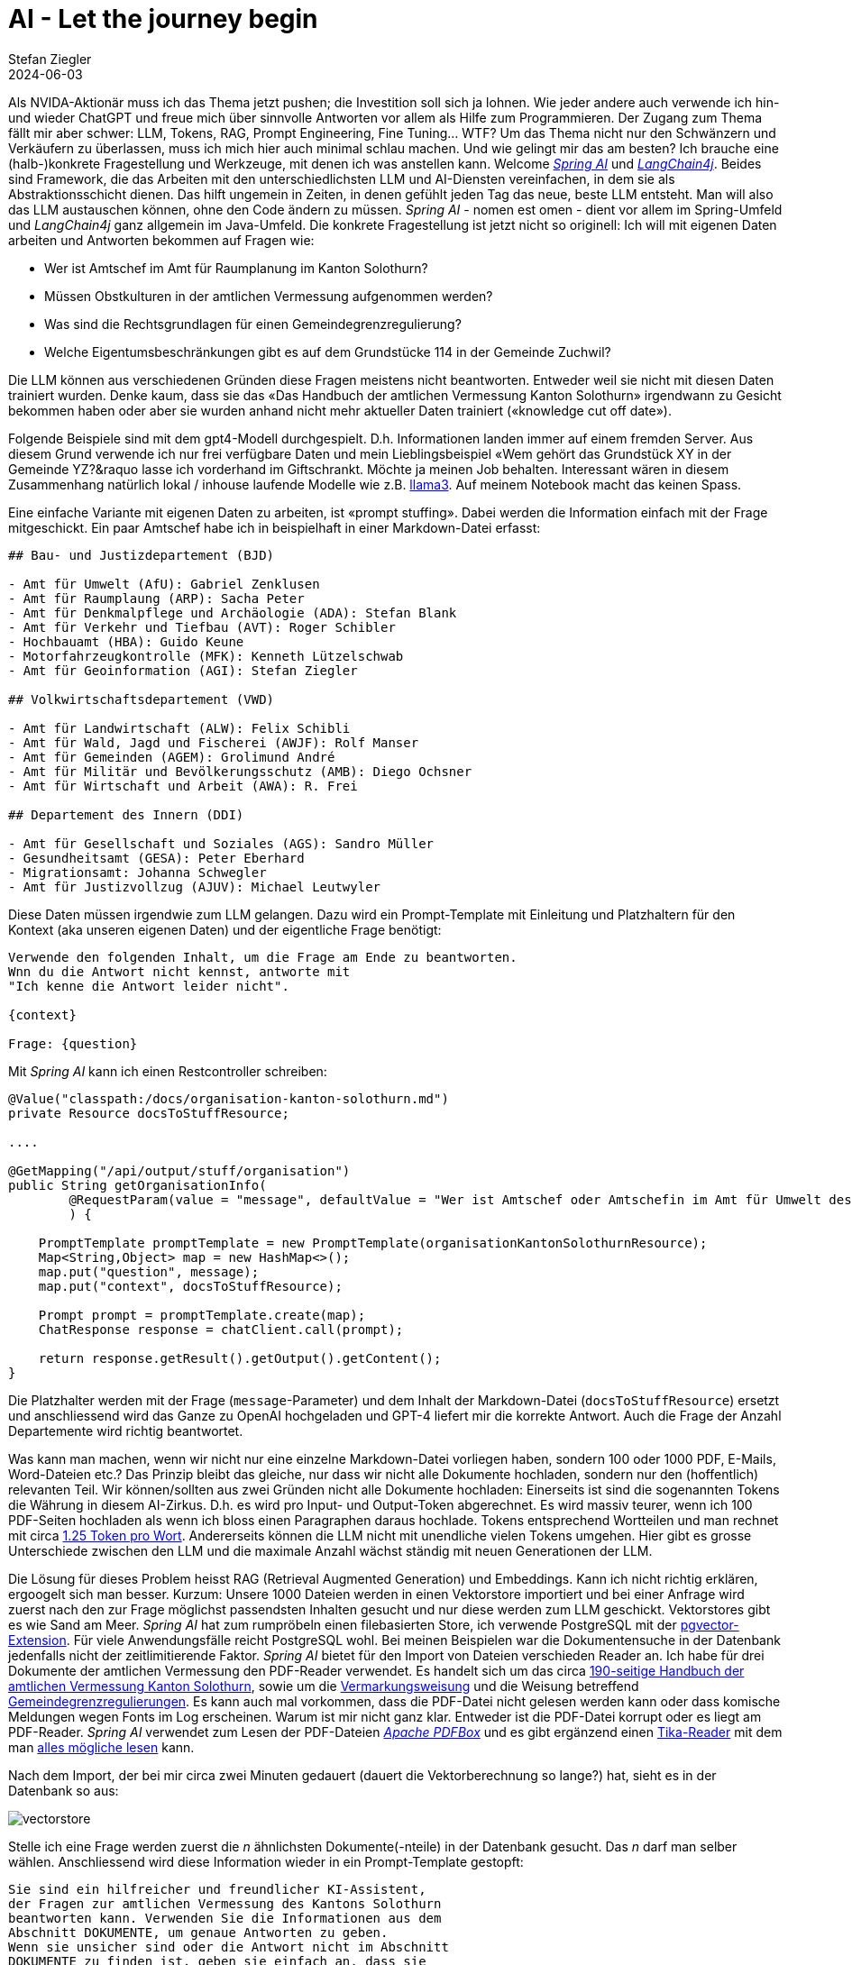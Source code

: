 = AI - Let the journey begin
Stefan Ziegler
2024-06-03
:jbake-type: post
:jbake-status: published
:jbake-tags: Java,Spring Boot, AI, KI, LangChain4j, OpenAI, ChatGPT, GPT4, GPT
:idprefix:

Als NVIDA-Aktionär muss ich das Thema jetzt pushen; die Investition soll sich ja lohnen. Wie jeder andere auch verwende ich hin- und wieder ChatGPT und freue mich über sinnvolle Antworten vor allem als Hilfe zum Programmieren. Der Zugang zum Thema fällt mir aber schwer: LLM, Tokens, RAG, Prompt Engineering, Fine Tuning... WTF? Um das Thema nicht nur den Schwänzern und Verkäufern zu überlassen, muss ich mich hier auch minimal schlau machen. Und wie gelingt mir das am besten? Ich brauche eine (halb-)konkrete Fragestellung und Werkzeuge, mit denen ich was anstellen kann. Welcome https://spring.io/projects/spring-ai[_Spring AI_] und https://docs.langchain4j.dev/[_LangChain4j_]. Beides sind Framework, die das Arbeiten mit den unterschiedlichsten LLM und AI-Diensten vereinfachen, in dem sie als Abstraktionsschicht dienen. Das hilft ungemein in Zeiten, in denen gefühlt jeden Tag das neue, beste LLM entsteht. Man will also das LLM austauschen können, ohne den Code ändern zu müssen. _Spring AI_ - nomen est omen - dient vor allem im Spring-Umfeld und _LangChain4j_ ganz allgemein im Java-Umfeld. Die konkrete Fragestellung ist jetzt nicht so originell: Ich will mit eigenen Daten arbeiten und Antworten bekommen auf Fragen wie:

- Wer ist Amtschef im Amt für Raumplanung im Kanton Solothurn?
- Müssen Obstkulturen in der amtlichen Vermessung aufgenommen werden?
- Was sind die Rechtsgrundlagen für einen Gemeindegrenzregulierung?
- Welche Eigentumsbeschränkungen gibt es auf dem Grundstücke 114 in der Gemeinde Zuchwil?

Die LLM können aus verschiedenen Gründen diese Fragen meistens nicht beantworten. Entweder weil sie nicht mit diesen Daten trainiert wurden. Denke kaum, dass sie das &laquo;Das Handbuch der amtlichen Vermessung Kanton Solothurn&raquo; irgendwann zu Gesicht bekommen haben oder aber sie wurden anhand nicht mehr aktueller Daten trainiert (&laquo;knowledge cut off date&raquo;).

Folgende Beispiele sind mit dem gpt4-Modell durchgespielt. D.h. Informationen landen immer auf einem fremden Server. Aus diesem Grund verwende ich nur frei verfügbare Daten und mein Lieblingsbeispiel &laquo;Wem gehört das Grundstück XY in der Gemeinde YZ?&raquo lasse ich vorderhand im Giftschrankt. Möchte ja meinen Job behalten. Interessant wären in diesem Zusammenhang natürlich lokal / inhouse laufende Modelle wie z.B. https://llama.meta.com/llama3/[llama3]. Auf meinem Notebook macht das keinen Spass.

Eine einfache Variante mit eigenen Daten zu arbeiten, ist &laquo;prompt stuffing&raquo;. Dabei werden die Information einfach mit der Frage mitgeschickt. Ein paar Amtschef habe ich in beispielhaft in einer Markdown-Datei erfasst:

[source,md,linenums]
----
## Bau- und Justizdepartement (BJD)

- Amt für Umwelt (AfU): Gabriel Zenklusen
- Amt für Raumplaung (ARP): Sacha Peter
- Amt für Denkmalpflege und Archäologie (ADA): Stefan Blank
- Amt für Verkehr und Tiefbau (AVT): Roger Schibler
- Hochbauamt (HBA): Guido Keune
- Motorfahrzeugkontrolle (MFK): Kenneth Lützelschwab
- Amt für Geoinformation (AGI): Stefan Ziegler

## Volkwirtschaftsdepartement (VWD)

- Amt für Landwirtschaft (ALW): Felix Schibli
- Amt für Wald, Jagd und Fischerei (AWJF): Rolf Manser
- Amt für Gemeinden (AGEM): Grolimund André 
- Amt für Militär und Bevölkerungsschutz (AMB): Diego Ochsner
- Amt für Wirtschaft und Arbeit (AWA): R. Frei

## Departement des Innern (DDI)

- Amt für Gesellschaft und Soziales (AGS): Sandro Müller
- Gesundheitsamt (GESA): Peter Eberhard
- Migrationsamt: Johanna Schwegler
- Amt für Justizvollzug (AJUV): Michael Leutwyler
----

Diese Daten müssen irgendwie zum LLM gelangen. Dazu wird ein Prompt-Template mit Einleitung und Platzhaltern für den Kontext (aka unseren eigenen Daten) und der eigentliche Frage benötigt:

[source,foo,linenums]
----
Verwende den folgenden Inhalt, um die Frage am Ende zu beantworten. 
Wnn du die Antwort nicht kennst, antworte mit 
"Ich kenne die Antwort leider nicht".

{context}

Frage: {question}
----

Mit _Spring AI_ kann ich einen Restcontroller schreiben:

[source,md,linenums]
----

@Value("classpath:/docs/organisation-kanton-solothurn.md")
private Resource docsToStuffResource;

....

@GetMapping("/api/output/stuff/organisation")
public String getOrganisationInfo(
        @RequestParam(value = "message", defaultValue = "Wer ist Amtschef oder Amtschefin im Amt für Umwelt des Kantons Solothurn") String message
        ) {
            
    PromptTemplate promptTemplate = new PromptTemplate(organisationKantonSolothurnResource);
    Map<String,Object> map = new HashMap<>();
    map.put("question", message);
    map.put("context", docsToStuffResource);
    
    Prompt prompt = promptTemplate.create(map);
    ChatResponse response = chatClient.call(prompt);
    
    return response.getResult().getOutput().getContent();
}
----

Die Platzhalter werden mit der Frage (`message`-Parameter) und dem Inhalt der Markdown-Datei (`docsToStuffResource`) ersetzt und anschliessend wird das Ganze zu OpenAI hochgeladen und GPT-4 liefert mir die korrekte Antwort. Auch die Frage der Anzahl Departemente wird richtig beantwortet.

Was kann man machen, wenn wir nicht nur eine einzelne Markdown-Datei vorliegen haben, sondern 100 oder 1000 PDF, E-Mails, Word-Dateien etc.? Das Prinzip bleibt das gleiche, nur dass wir nicht alle Dokumente hochladen, sondern nur den (hoffentlich) relevanten Teil. Wir können/sollten aus zwei Gründen nicht alle Dokumente hochladen: Einerseits ist sind die sogenannten Tokens die Währung in diesem AI-Zirkus. D.h. es wird pro Input- und Output-Token abgerechnet. Es wird massiv teurer, wenn ich 100 PDF-Seiten hochladen als wenn ich bloss einen Paragraphen daraus hochlade. Tokens entsprechend Wortteilen und man rechnet mit circa https://platform.openai.com/tokenizer[1.25 Token pro Wort]. Andererseits können die LLM nicht mit unendliche vielen Tokens umgehen. Hier gibt es grosse Unterschiede zwischen den LLM und die maximale Anzahl wächst ständig mit neuen Generationen der LLM.

Die Lösung für dieses Problem heisst RAG (Retrieval Augmented Generation) und Embeddings. Kann ich nicht richtig erklären, ergoogelt sich man besser. Kurzum: Unsere 1000 Dateien werden in einen Vektorstore importiert und bei einer Anfrage wird zuerst nach den zur Frage möglichst passendsten Inhalten gesucht und nur diese werden zum LLM geschickt. Vektorstores gibt es wie Sand am Meer. _Spring AI_ hat zum rumpröbeln einen filebasierten Store, ich verwende PostgreSQL mit der https://github.com/pgvector/pgvector[pgvector-Extension]. Für viele Anwendungsfälle reicht PostgreSQL wohl. Bei meinen Beispielen war die Dokumentensuche in der Datenbank jedenfalls nicht der zeitlimitierende Faktor. _Spring AI_ bietet für den Import von Dateien verschieden Reader an. Ich habe für drei Dokumente der amtlichen Vermessung den PDF-Reader verwendet. Es handelt sich um das circa https://s3.eu-central-1.amazonaws.com/ch.so.agi.av.lnf.handbuch/handbuch-2.6.zip[190-seitige Handbuch der amtlichen Vermessung Kanton Solothurn], sowie um die https://so.ch/fileadmin/internet/bjd/bjd-agi/pdf/AmtlicheVermessung/Weisungen/Weisung_Vermarkung_150122.pdf[Vermarkungsweisung] und die Weisung betreffend https://so.ch/fileadmin/internet/bjd/bjd-agi/pdf/AmtlicheVermessung/Weisungen/Weisung_Regulierung_Gemeindegrenzen_230310.pdf[Gemeindegrenzregulierungen]. Es kann auch mal vorkommen, dass die PDF-Datei nicht gelesen werden kann oder dass komische Meldungen wegen Fonts im Log erscheinen. Warum ist mir nicht ganz klar. Entweder ist die PDF-Datei korrupt oder es liegt am PDF-Reader. _Spring AI_ verwendet zum Lesen der PDF-Dateien https://pdfbox.apache.org/[_Apache PDFBox_] und es gibt ergänzend einen https://docs.spring.io/spring-ai/docs/current/api/org/springframework/ai/reader/tika/TikaDocumentReader.html[Tika-Reader] mit dem man https://tika.apache.org/2.9.0/formats.html[alles mögliche lesen] kann. 

Nach dem Import, der bei mir circa zwei Minuten gedauert (dauert die Vektorberechnung so lange?) hat, sieht es in der Datenbank so aus:

image::../../../../../images/ai_journey_p1/vectorstore.png[alt="vectorstore", align="center"]

Stelle ich eine Frage werden zuerst die _n_ ähnlichsten Dokumente(-nteile) in der Datenbank gesucht. Das _n_ darf man selber wählen. Anschliessend wird diese Information wieder in ein Prompt-Template gestopft:

[source,foo,linenums]
----
Sie sind ein hilfreicher und freundlicher KI-Assistent, 
der Fragen zur amtlichen Vermessung des Kantons Solothurn 
beantworten kann. Verwenden Sie die Informationen aus dem 
Abschnitt DOKUMENTE, um genaue Antworten zu geben. 
Wenn sie unsicher sind oder die Antwort nicht im Abschnitt 
DOKUMENTE zu finden ist, geben sie einfach an, dass sie
die Antwort nicht kennen.

Bitte verwenden sie in der Antwort keine "ß", sondern "ss".

FRAGE:
{input}

DOKUMENTE:
{documents}
----

Anhand der Metadaten (siehe Spalte _metadata_) weiss die Anwendung aus welchen Original-Dokumenten die Information für die Antwort stammen und kann diese dem Benutzer auch mitteilen.

Zu korrekten Antworten haben folgende Fragen geführt:

- Müssen Obstkulturen aufgenommen werden?
- Müssen Apfelbäume aufgenommen werden?
- Dürfen Kunststoffzeichen für die Vermarkung verwendet werden?
- Was sind die Rechtsgrundlagen für eine Gemeindegrenzregulierung?

Bei anderen Fragen wurde halluziniert:

- Wie ist die Gebäudedefinition?
- Was gehört bei einer Gemeindegrenzregulierung auf den Regulierungsplan?
- Wann kommt es zu einer Gemeindegrenzregulierung?

Eingangs habe ich die Frage &laquo;Welche Eigentumsbeschränkungen gibt es auf dem Grundstück 114 in der Gemeinde Zuchwil?&raquo; beispielhaft aufgeführt. Ist sowas möglich? Ja. Verschiedene LLM kennen das Prinzip des https://platform.openai.com/docs/guides/function-calling[Function]  https://docs.spring.io/spring-ai/reference/api/functions.html[Callings]. Dabei können vom Entwickler beliebige Funktionen eingehängt werden. Die Funktion führt beliebigen Code aus und liefert eine Antwort zurück, die das LLM verwenden kann. In meinem Fall sind es sogar zwei Funktionen. Eine liefert den E-GRID eines Grundstückes anhand des Gemeindenamens und der Grundstücksnummer. Die zweite Funktion ruft den ÖREB-Webservice auf, liest aus dem XML die betroffenen Themen aus und liefert diese als Liste zurück. Die LLM sind dahingehend trainiert, dass sie möglichst gut wissen, wann sie die Funktion(en) aufrüfen müssen. Das Ganze ist aber schon bisschen magisch. Mir ist noch nicht ganz klar, was und wie genau hier rein spielt. Die Funktionen werden https://github.com/edigonzales/spring-ai-demo/blob/4d89fa7/src/main/java/dev/edigonzales/demo/functions/GrunstueckFunctionConfiguration.java#L12[annotiert] und es hilft sicher hier was sinnvolles reinzuschreiben (rede ich mir jedenfalls ein).

Die Frage nach den Eigentumsbeschränkungen konnte beantwortet werden:

image::../../../../../images/ai_journey_p1/oereb-frage.png[alt="oereb-frage", align="center"]

Anscheined wird wirklich zuerst anhand des Gemeindenamens und der GB-Nummer die https://github.com/edigonzales/spring-ai-demo/blob/4d89fa7/src/main/java/dev/edigonzales/demo/functions/GrundstueckService.java[Grundstuecks-Funktion] aufgerufen und anschliessend mit dem jetzt bekannten E-GRID die https://github.com/edigonzales/spring-ai-demo/blob/4d89fa7/src/main/java/dev/edigonzales/demo/functions/OerebService.java[ÖREB-Funktion], die nur eine https://github.com/edigonzales/spring-ai-demo/blob/4d89fa7/src/main/java/dev/edigonzales/demo/functions/GrundstueckService.java#L21[Java-Liste] zurückliefert. Der schön formatierte Text stammt vom LLM. Faszinierend.

Viel Code stammt aus den https://www.youtube.com/playlist?list=PLZV0a2jwt22uoDm3LNDFvN6i2cAVU_HTH[Beispielen] von Dan Vega.

https://github.com/edigonzales/spring-ai-demo
https://github.com/edigonzales/spring-ai-avdocs
